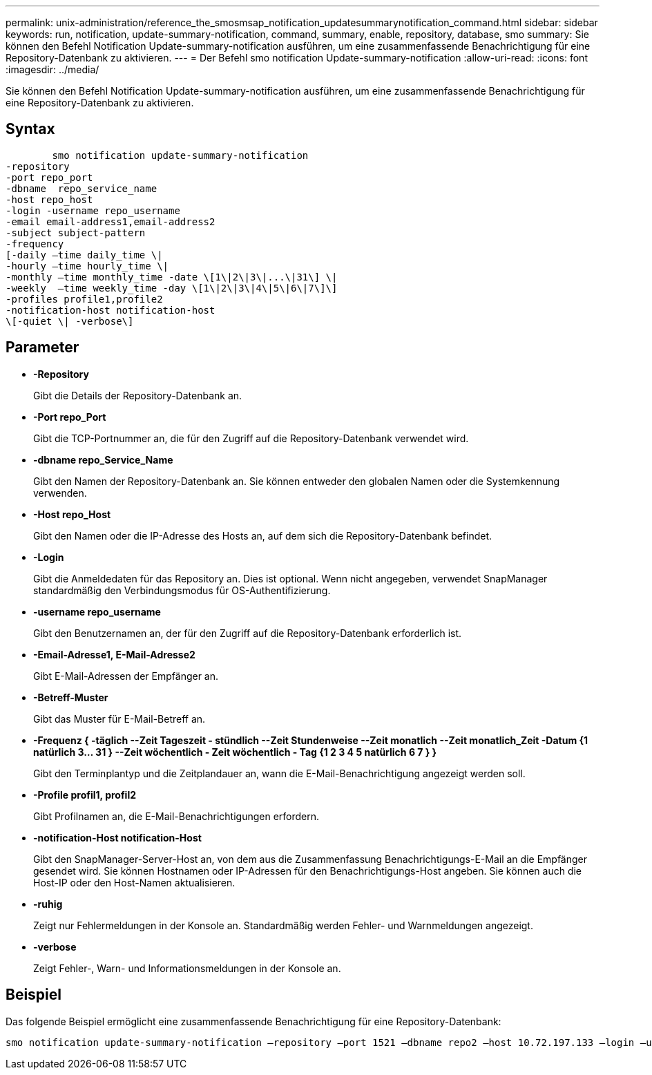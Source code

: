 ---
permalink: unix-administration/reference_the_smosmsap_notification_updatesummarynotification_command.html 
sidebar: sidebar 
keywords: run, notification, update-summary-notification, command, summary, enable, repository, database, smo 
summary: Sie können den Befehl Notification Update-summary-notification ausführen, um eine zusammenfassende Benachrichtigung für eine Repository-Datenbank zu aktivieren. 
---
= Der Befehl smo notification Update-summary-notification
:allow-uri-read: 
:icons: font
:imagesdir: ../media/


[role="lead"]
Sie können den Befehl Notification Update-summary-notification ausführen, um eine zusammenfassende Benachrichtigung für eine Repository-Datenbank zu aktivieren.



== Syntax

[listing]
----

        smo notification update-summary-notification
-repository
-port repo_port
-dbname  repo_service_name
-host repo_host
-login -username repo_username
-email email-address1,email-address2
-subject subject-pattern
-frequency
[-daily –time daily_time \|
-hourly –time hourly_time \|
-monthly –time monthly_time -date \[1\|2\|3\|...\|31\] \|
-weekly  –time weekly_time -day \[1\|2\|3\|4\|5\|6\|7\]\]
-profiles profile1,profile2
-notification-host notification-host
\[-quiet \| -verbose\]
----


== Parameter

* *-Repository*
+
Gibt die Details der Repository-Datenbank an.

* *-Port repo_Port*
+
Gibt die TCP-Portnummer an, die für den Zugriff auf die Repository-Datenbank verwendet wird.

* *-dbname repo_Service_Name*
+
Gibt den Namen der Repository-Datenbank an. Sie können entweder den globalen Namen oder die Systemkennung verwenden.

* *-Host repo_Host*
+
Gibt den Namen oder die IP-Adresse des Hosts an, auf dem sich die Repository-Datenbank befindet.

* *-Login*
+
Gibt die Anmeldedaten für das Repository an. Dies ist optional. Wenn nicht angegeben, verwendet SnapManager standardmäßig den Verbindungsmodus für OS-Authentifizierung.

* *-username repo_username*
+
Gibt den Benutzernamen an, der für den Zugriff auf die Repository-Datenbank erforderlich ist.

* *-Email-Adresse1, E-Mail-Adresse2*
+
Gibt E-Mail-Adressen der Empfänger an.

* *-Betreff-Muster*
+
Gibt das Muster für E-Mail-Betreff an.

* *-Frequenz { -täglich --Zeit Tageszeit - stündlich --Zeit Stundenweise --Zeit monatlich --Zeit monatlich_Zeit -Datum {1 natürlich 3... 31 } --Zeit wöchentlich - Zeit wöchentlich - Tag {1 2 3 4 5 natürlich 6 7 } }*
+
Gibt den Terminplantyp und die Zeitplandauer an, wann die E-Mail-Benachrichtigung angezeigt werden soll.

* *-Profile profil1, profil2*
+
Gibt Profilnamen an, die E-Mail-Benachrichtigungen erfordern.

* *-notification-Host notification-Host*
+
Gibt den SnapManager-Server-Host an, von dem aus die Zusammenfassung Benachrichtigungs-E-Mail an die Empfänger gesendet wird. Sie können Hostnamen oder IP-Adressen für den Benachrichtigungs-Host angeben. Sie können auch die Host-IP oder den Host-Namen aktualisieren.

* *-ruhig*
+
Zeigt nur Fehlermeldungen in der Konsole an. Standardmäßig werden Fehler- und Warnmeldungen angezeigt.

* *-verbose*
+
Zeigt Fehler-, Warn- und Informationsmeldungen in der Konsole an.





== Beispiel

Das folgende Beispiel ermöglicht eine zusammenfassende Benachrichtigung für eine Repository-Datenbank:

[listing]
----

smo notification update-summary-notification –repository –port 1521 –dbname repo2 –host 10.72.197.133 –login –username oba5 –email admin@org.com –subject success –frequency -daily -time 19:30:45 –profiles sales1
----